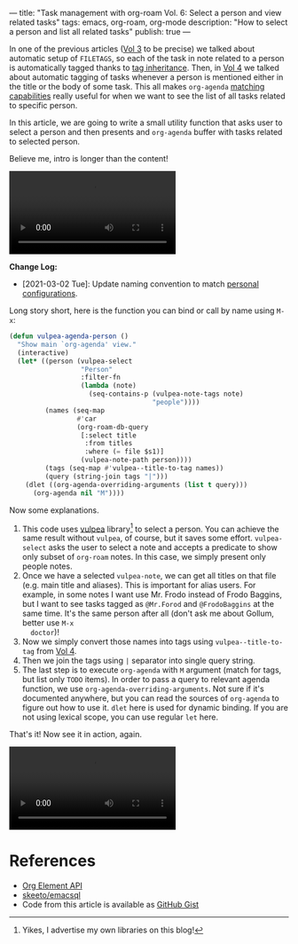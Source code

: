 ---
title: "Task management with org-roam Vol. 6: Select a person and view related tasks"
tags: emacs, org-roam, org-mode
description: "How to select a person and list all related tasks"
publish: true
---

In one of the previous articles ([[https://d12frosted.io/posts/2020-06-25-task-management-with-roam-vol3.html][Vol 3]] to be precise) we talked about automatic
setup of =FILETAGS=, so each of the task in note related to a person is
automatically tagged thanks to [[https://orgmode.org/manual/Tag-Inheritance.html][tag inheritance]]. Then, in [[https://d12frosted.io/posts/2020-07-07-task-management-with-roam-vol4.html][Vol 4]] we talked about
automatic tagging of tasks whenever a person is mentioned either in the title or
the body of some task. This all makes =org-agenda= [[https://orgmode.org/manual/Matching-tags-and-properties.html#Matching-tags-and-properties][matching capabilities]] really
useful for when we want to see the list of all tasks related to specific person.

In this article, we are going to write a small utility function that asks user
to select a person and then presents and =org-agenda= buffer with tasks related
to selected person.

Believe me, intro is longer than the content!

#+BEGIN_EXPORT html
<div class="post-video">
<video autoplay loop>
  <source src="/images/org-notes-person-agenda.mp4" type="video/mp4">
  Your browser does not support the video tag.
</video>
</div>
#+END_EXPORT

*Change Log:*

- [2021-03-02 Tue]: Update naming convention to match [[https://github.com/d12frosted/environment/tree/master/emacs][personal configurations]].

#+BEGIN_HTML
<!--more-->
#+END_HTML

Long story short, here is the function you can bind or call by name using =M-x=:

#+begin_src emacs-lisp
  (defun vulpea-agenda-person ()
    "Show main `org-agenda' view."
    (interactive)
    (let* ((person (vulpea-select
                    "Person"
                    :filter-fn
                    (lambda (note)
                      (seq-contains-p (vulpea-note-tags note)
                                      "people"))))
           (names (seq-map
                   #'car
                   (org-roam-db-query
                    [:select title
                     :from titles
                     :where (= file $s1)]
                    (vulpea-note-path person))))
           (tags (seq-map #'vulpea--title-to-tag names))
           (query (string-join tags "|")))
      (dlet ((org-agenda-overriding-arguments (list t query)))
        (org-agenda nil "M"))))
#+end_src

Now some explanations.

1. This code uses [[https://github.com/d12frosted/vulpea][vulpea]] library[fn:1] to select a person. You can achieve the
   same result without =vulpea=, of course, but it saves some effort.
   =vulpea-select= asks the user to select a note and accepts a predicate to
   show only subset of =org-roam= notes. In this case, we simply present only
   people notes.
2. Once we have a selected =vulpea-note=, we can get all titles on that file
   (e.g. main title and aliases). This is important for alias users. For
   example, in some notes I want use Mr. Frodo instead of Frodo Baggins, but I
   want to see tasks tagged as =@Mr.Forod= and =@FrodoBaggins= at the same time.
   It's the same person after all (don't ask me about Gollum, better use =M-x
   doctor=)!
3. Now we simply convert those names into tags using =vulpea--title-to-tag=
   from [[https://d12frosted.io/posts/2020-07-07-task-management-with-roam-vol4.html][Vol 4]].
4. Then we join the tags using =|= separator into single query string.
5. The last step is to execute =org-agenda= with =M= argument (match for tags,
   but list only =TODO= items). In order to pass a query to relevant agenda
   function, we use =org-agenda-overriding-arguments=. Not sure if it's
   documented anywhere, but you can read the sources of =org-agenda= to figure
   out how to use it. =dlet= here is used for dynamic binding. If you are not
   using lexical scope, you can use regular =let= here.

That's it! Now see it in action, again.

#+BEGIN_EXPORT html
<div class="post-video">
<video autoplay loop>
  <source src="/images/org-notes-person-agenda.mp4" type="video/mp4">
  Your browser does not support the video tag.
</video>
</div>
#+END_EXPORT

* References

- [[https://orgmode.org/worg/dev/org-element-api.html][Org Element API]]
- [[https://github.com/skeeto/emacsql][skeeto/emacsql]]
- Code from this article is available as [[https://gist.github.com/d12frosted/a60e8ccb9aceba031af243dff0d19b2e][GitHub Gist]]


[fn:1] Yikes, I advertise my own libraries on this blog!
